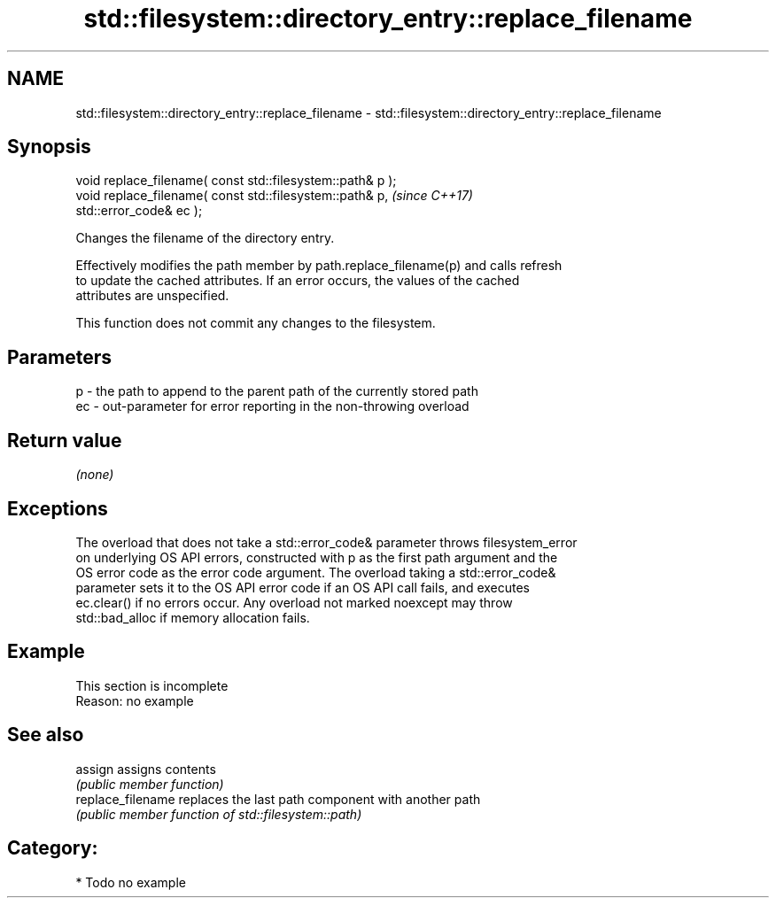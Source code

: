 .TH std::filesystem::directory_entry::replace_filename 3 "2019.03.28" "http://cppreference.com" "C++ Standard Libary"
.SH NAME
std::filesystem::directory_entry::replace_filename \- std::filesystem::directory_entry::replace_filename

.SH Synopsis
   void replace_filename( const std::filesystem::path& p );
   void replace_filename( const std::filesystem::path& p,                 \fI(since C++17)\fP
   std::error_code& ec );

   Changes the filename of the directory entry.

   Effectively modifies the path member by path.replace_filename(p) and calls refresh
   to update the cached attributes. If an error occurs, the values of the cached
   attributes are unspecified.

   This function does not commit any changes to the filesystem.

.SH Parameters

   p  - the path to append to the parent path of the currently stored path
   ec - out-parameter for error reporting in the non-throwing overload

.SH Return value

   \fI(none)\fP

.SH Exceptions

   The overload that does not take a std::error_code& parameter throws filesystem_error
   on underlying OS API errors, constructed with p as the first path argument and the
   OS error code as the error code argument. The overload taking a std::error_code&
   parameter sets it to the OS API error code if an OS API call fails, and executes
   ec.clear() if no errors occur. Any overload not marked noexcept may throw
   std::bad_alloc if memory allocation fails.

.SH Example

    This section is incomplete
    Reason: no example

.SH See also

   assign           assigns contents
                    \fI(public member function)\fP 
   replace_filename replaces the last path component with another path
                    \fI(public member function of std::filesystem::path)\fP 

.SH Category:

     * Todo no example
